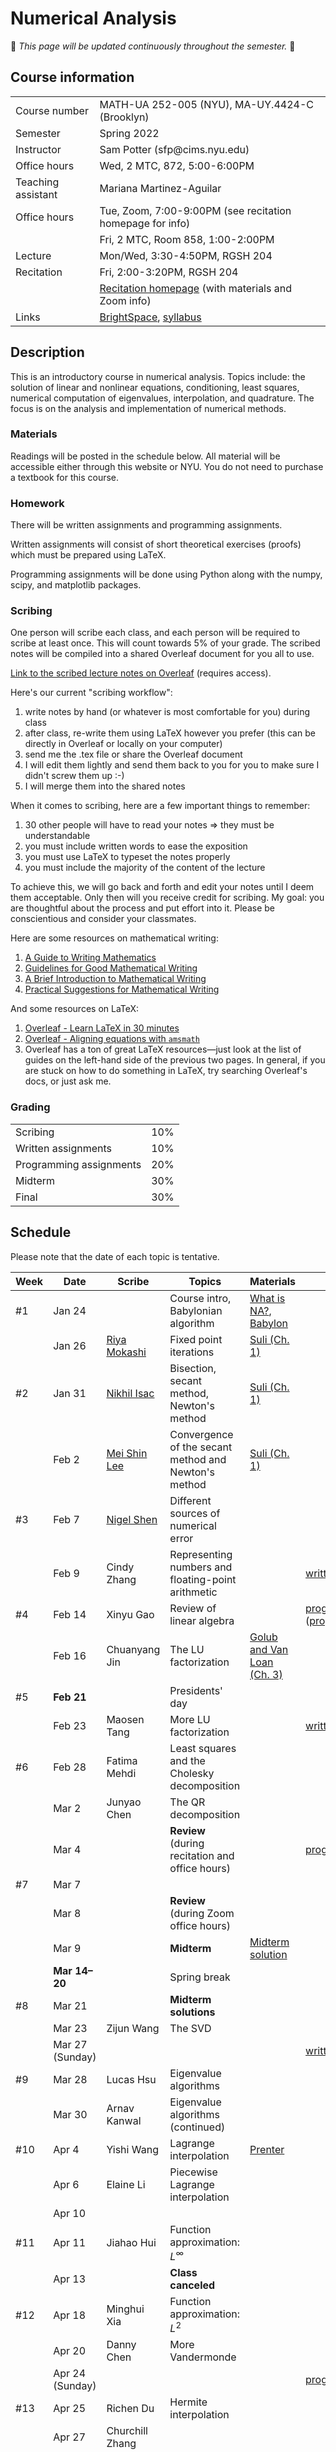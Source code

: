 * Numerical Analysis

🚧 /This page will be updated continuously throughout the semester./ 🚧

** Course information

| Course number      | MATH-UA 252-005 (NYU), MA-UY.4424-C (Brooklyn)            |
| Semester           | Spring 2022                                               |
| Instructor         | Sam Potter (sfp@cims.nyu.edu)                             |
| Office hours       | Wed, 2 MTC, 872, 5:00-6:00PM                              |
| Teaching assistant | Mariana Martinez-Aguilar                                  |
| Office hours       | Tue, Zoom, 7:00-9:00PM (see recitation homepage for info) |
|                    | Fri, 2 MTC, Room 858, 1:00-2:00PM                         |
| Lecture            | Mon/Wed, 3:30-4:50PM, RGSH 204                            |
| Recitation         | Fri, 2:00-3:20PM, RGSH 204                                |
|                    | [[https://mtzmarianaa.github.io/Numerical-Analysis-S22.html][Recitation homepage]] (with materials and Zoom info)        |
| Links              | [[https://brightspace.nyu.edu/d2l/home/168863][BrightSpace]], [[./nyu-spring-2022-math-ua-252.org][syllabus]]                                     |

** Description

   This is an introductory course in numerical analysis. Topics
   include: the solution of linear and nonlinear equations,
   conditioning, least squares, numerical computation of eigenvalues,
   interpolation, and quadrature. The focus is on the analysis and
   implementation of numerical methods.

*** Materials

   Readings will be posted in the schedule below. All material will be
   accessible either through this website or NYU. You do not need to
   purchase a textbook for this course.

*** Homework

   There will be written assignments and programming assignments.

   Written assignments will consist of short theoretical exercises
   (proofs) which must be prepared using LaTeX.

   Programming assignments will be done using Python along with the
   numpy, scipy, and matplotlib packages.

*** Scribing

One person will scribe each class, and each person will be
required to scribe at least once. This will count towards 5% of
your grade. The scribed notes will be compiled into a shared
Overleaf document for you all to use.

[[https://www.overleaf.com/project/61eb071a35c3d0197d662200][Link to the scribed lecture notes on Overleaf]] (requires access).

Here's our current "scribing workflow":
1. write notes by hand (or whatever is most comfortable for you) during class
2. after class, re-write them using LaTeX however you prefer (this can be directly in Overleaf or locally on your computer)
3. send me the .tex file or share the Overleaf document
4. I will edit them lightly and send them back to you for you to make sure I didn't screw them up :-)
5. I will merge them into the shared notes

When it comes to scribing, here are a few important things to remember:

1. 30 other people will have to read your notes => they must be understandable
2. you must include written words to ease the exposition
3. you must use LaTeX to typeset the notes properly
4. you must include the majority of the content of the lecture

To achieve this, we will go back and forth and edit your notes until I deem them acceptable. Only then will you receive credit for scribing. My goal: you are thoughtful about the process and put effort into it. Please be conscientious and consider your classmates.

Here are some resources on mathematical writing:

1. [[https://web.cs.ucdavis.edu/~amenta/w10/writingman.pdf][A Guide to Writing Mathematics]]
2. [[https://faculty.math.illinois.edu/~kkirkpat/good-math-writing.pdf][Guidelines for Good Mathematical Writing]]
3. [[https://persweb.wabash.edu/facstaff/turnerw/Writing/writing.pdf][A Brief Introduction to Mathematical Writing]]
4. [[https://math.mit.edu/%7Epoonen/papers/writing.pdf][Practical Suggestions for Mathematical Writing]]

And some resources on LaTeX:

1. [[https://www.overleaf.com/learn/latex/Learn_LaTeX_in_30_minutes][Overleaf - Learn LaTeX in 30 minutes]]
2. [[https://www.overleaf.com/learn/latex/Aligning_equations_with_amsmath][Overleaf - Aligning equations with ~amsmath~]]
3. Overleaf has a ton of great LaTeX resources---just look at the list of guides on the left-hand side of the previous two pages. In general, if you are stuck on how to do something in LaTeX, try searching Overleaf's docs, or just ask me.

*** Grading

   | Scribing                | 10% |
   | Written assignments     | 10% |
   | Programming assignments | 20% |
   | Midterm                 | 30% |
   | Final                   | 30% |

** Schedule

   Please note that the date of each topic is tentative.

   | Week | Date            | Scribe              | Topics                                               | Materials                  | Due                              |
   |------+-----------------+---------------------+------------------------------------------------------+----------------------------+----------------------------------|
   | #1   | Jan 24          |                     | Course intro, Babylonian algorithm                   | [[https://cims.nyu.edu/~oneil/courses/sp18-math252/trefethen-def-na.pdf][What is NA?]], [[https://www.cantorsparadise.com/a-modern-look-at-square-roots-in-the-babylonian-way-ccd48a5e8716][Babylon]]       |                                  |
   |      | Jan 26          | [[./nyu-spring-2022-math-ua-252/scribed-notes-1-26.pdf][Riya Mokashi]]        | Fixed point iterations                               | [[./nyu-spring-2022-math-ua-252/suli-ch1.pdf][Suli (Ch. 1)]]               |                                  |
   |------+-----------------+---------------------+------------------------------------------------------+----------------------------+----------------------------------|
   | #2   | Jan 31          | [[./nyu-spring-2022-math-ua-252/scribed-notes-1-31.pdf][Nikhil Isac]]         | Bisection, secant method, Newton's method            | [[./nyu-spring-2022-math-ua-252/suli-ch1.pdf][Suli (Ch. 1)]]               |                                  |
   |      | Feb 2           | [[./nyu-spring-2022-math-ua-252/scribed-notes-2-2.pdf][Mei Shin Lee]]        | Convergence of the secant method and Newton's method | [[./nyu-spring-2022-math-ua-252/suli-ch1.pdf][Suli (Ch. 1)]]               |                                  |
   |------+-----------------+---------------------+------------------------------------------------------+----------------------------+----------------------------------|
   | #3   | Feb 7           | [[./nyu-spring-2022-math-ua-252/scribed-notes-2-7.pdf][Nigel Shen]]          | Different sources of numerical error                 |                            |                                  |
   |      | Feb 9           | Cindy Zhang         | Representing numbers and floating-point arithmetic   |                            | [[./nyu-spring-2022-math-ua-252/written1.pdf][written1.pdf]]                     |
   |------+-----------------+---------------------+------------------------------------------------------+----------------------------+----------------------------------|
   | #4   | Feb 14          | Xinyu Gao           | Review of linear algebra                             |                            | [[./nyu-spring-2022-math-ua-252/prog1.pdf][prog1.pdf]] ([[./nyu-spring-2022-math-ua-252/prog1_test.py][prog1\under{}test.py]]) |
   |      | Feb 16          | Chuanyang Jin       | The LU factorization                                 | [[./nyu-spring-2022-math-ua-252/golub-van-loan-ch3.pdf][Golub and Van Loan (Ch. 3)]] |                                  |
   |------+-----------------+---------------------+------------------------------------------------------+----------------------------+----------------------------------|
   | #5   | *Feb 21*          |                     | Presidents' day                                      |                            |                                  |
   |      | Feb 23          | Maosen Tang         | More LU factorization                                |                            | [[./nyu-spring-2022-math-ua-252/written2.pdf][written2.pdf]]                     |
   |------+-----------------+---------------------+------------------------------------------------------+----------------------------+----------------------------------|
   | #6   | Feb 28          | Fatima Mehdi        | Least squares and the Cholesky decomposition         |                            |                                  |
   |      | Mar 2           | Junyao Chen         | The QR decomposition                                 |                            |                                  |
   |      | Mar 4           |                     | *Review* (during recitation and office hours)          |                            | [[./nyu-spring-2022-math-ua-252/prog2.pdf][prog2.pdf]]                        |
   |------+-----------------+---------------------+------------------------------------------------------+----------------------------+----------------------------------|
   | #7   | Mar 7           |                     |                                                      |                            |                                  |
   |      | Mar 8           |                     | *Review* (during Zoom office hours)                    |                            |                                  |
   |      | Mar 9           |                     | *Midterm*                                              | [[./nyu-spring-2022-math-ua-252/midterm_solution.pdf][Midterm solution]]           |                                  |
   |------+-----------------+---------------------+------------------------------------------------------+----------------------------+----------------------------------|
   |      | *Mar 14--20*      |                     | Spring break                                         |                            |                                  |
   |------+-----------------+---------------------+------------------------------------------------------+----------------------------+----------------------------------|
   | #8   | Mar 21          |                     | *Midterm solutions*                                    |                            |                                  |
   |      | Mar 23          | Zijun Wang          | The SVD                                              |                            |                                  |
   |      | Mar 27 (Sunday) |                     |                                                      |                            | [[./nyu-spring-2022-math-ua-252/written3.pdf][written3.pdf]]                     |
   |------+-----------------+---------------------+------------------------------------------------------+----------------------------+----------------------------------|
   | #9   | Mar 28          | Lucas Hsu           | Eigenvalue algorithms                                |                            |                                  |
   |      | Mar 30          | Arnav Kanwal        | Eigenvalue algorithms (continued)                    |                            |                                  |
   |------+-----------------+---------------------+------------------------------------------------------+----------------------------+----------------------------------|
   | #10  | Apr 4           | Yishi Wang          | Lagrange interpolation                               | [[./nyu-spring-2022-math-ua-252/prenter--splines-and-variational-methods.pdf][Prenter]]                    |                                  |
   |      | Apr 6           | Elaine Li           | Piecewise Lagrange interpolation                     |                            |                                  |
   |      | Apr 10          |                     |                                                      |                            |                                  |
   |------+-----------------+---------------------+------------------------------------------------------+----------------------------+----------------------------------|
   | #11  | Apr 11          | Jiahao Hui          | Function approximation: $L^\infty$                   |                            |                                  |
   |      | Apr 13          |                     | *Class canceled*                                       |                            |                                  |
   |------+-----------------+---------------------+------------------------------------------------------+----------------------------+----------------------------------|
   | #12  | Apr 18          | Minghui Xia         | Function approximation: $L^2$                        |                            |                                  |
   |      | Apr 20          | Danny Chen          | More Vandermonde                                     |                            |                                  |
   |      | Apr 24 (Sunday) |                     |                                                      |                            | [[./nyu-spring-2022-math-ua-252/prog3.pdf][prog3.pdf]]                        |
   |------+-----------------+---------------------+------------------------------------------------------+----------------------------+----------------------------------|
   | #13  | Apr 25          | Richen Du           | Hermite interpolation                                |                            |                                  |
   |      | Apr 27          | Churchill Zhang     |                                                      |                            |                                  |
   |      | May 1 (Sunday)  |                     |                                                      |                            | [[./nyu-spring-2022-math-ua-252/written4.pdf][written4.pdf]]                     |
   |------+-----------------+---------------------+------------------------------------------------------+----------------------------+----------------------------------|
   | #14  | May 2           | Panayiotis Christou |                                                      |                            |                                  |
   |      | May 4           | Hailey Meng         |                                                      |                            |                                  |
   |      | May 8 (Sunday)  |                     |                                                      |                            | prog4.pdf                        |
   |------+-----------------+---------------------+------------------------------------------------------+----------------------------+----------------------------------|
   | #15  | May 9           |                     |                                                      |                            |                                  |
   |------+-----------------+---------------------+------------------------------------------------------+----------------------------+----------------------------------|
   |      | *May 11--17*      |                     | Final exam period                                    |                            |                                  |

# OLD SCHEDULE:

   # |------+------------+------------------------------------------------------+---------------+----------------------------+----------------------------------|
   # | #8   | Mar 21     | Eigenvalues                                          | Richen Du     |                            |                                  |
   # |      | Mar 23     | QR decomposition                                     | Yishi Wang    |                            |                                  |
   # |------+------------+------------------------------------------------------+---------------+----------------------------+----------------------------------|
   # | #9   | Mar 28     | Singular value decomposition                         | Rachael Teng  |                            |                                  |
   # |      | Mar 30     | Low-rank approximation                               | Arnav Kanwal  |                            |                                  |
   # |------+------------+------------------------------------------------------+---------------+----------------------------+----------------------------------|
   # | #10  | Apr 4      | Polynomial interpolation                             |               |                            |                                  |
   # |      | Apr 6      |                                                      |               |                            |                                  |
   # |------+------------+------------------------------------------------------+---------------+----------------------------+----------------------------------|
   # | #11  | Apr 11     | Piecewise polynomial interpolation                   |               |                            |                                  |
   # |      | Apr 13     |                                                      |               |                            |                                  |
   # |------+------------+------------------------------------------------------+---------------+----------------------------+----------------------------------|
   # | #12  | Apr 18     | Orthogonal polynomials                               | Minghui Xia   |                            |                                  |
   # |      | Apr 20     |                                                      |               |                            |                                  |
   # |------+------------+------------------------------------------------------+---------------+----------------------------+----------------------------------|
   # | #13  | Apr 25     | Numerical quadrature                                 |               |                            |                                  |
   # |      | Apr 27     |                                                      |               |                            |                                  |
   # |------+------------+------------------------------------------------------+---------------+----------------------------+----------------------------------|
   # | #14  | May 2      | TBD                                                  |               |                            |                                  |
   # |      | May 4      |                                                      |               |                            |                                  |
   # |------+------------+------------------------------------------------------+---------------+----------------------------+----------------------------------|
   # | #15  | May 9      | *Review*                                               |               |                            |                                  |
   # |------+------------+------------------------------------------------------+---------------+----------------------------+----------------------------------|
   # |      | *May 11--17* | Final exam period                                    |               |                            |                                  |
